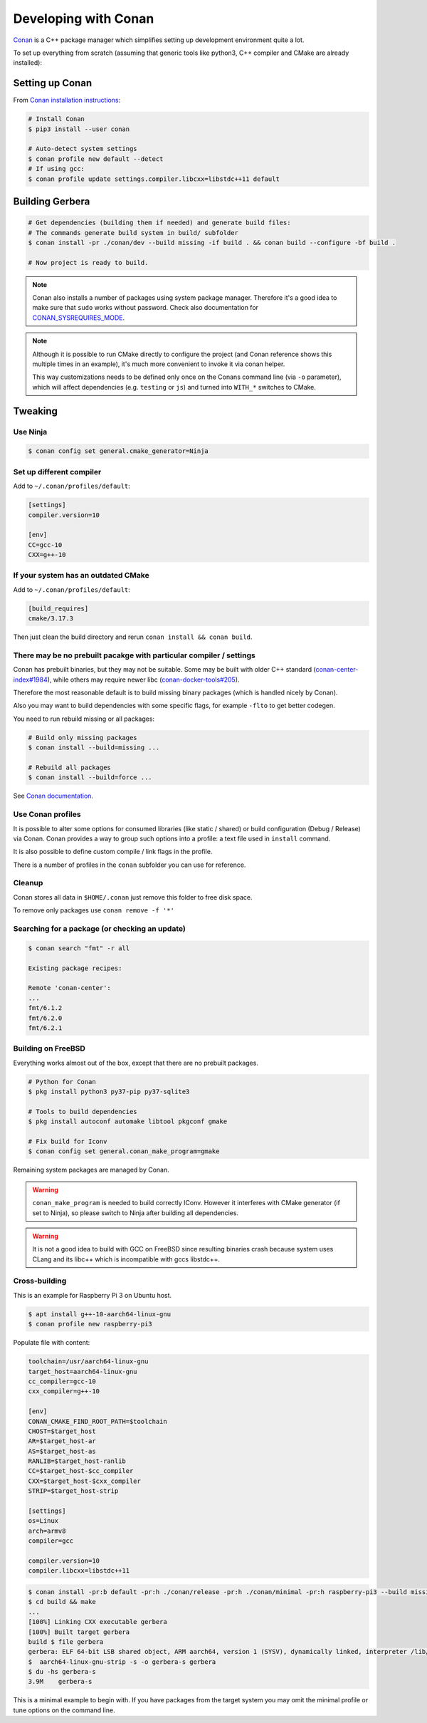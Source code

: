 .. _gerbera-conan:
.. index:: Developing with Conan

Developing with Conan
=====================

`Conan <https://conan.io>`_ is a C++ package manager which simplifies
setting up development environment quite a lot.

To set up everything from scratch
(assuming that generic tools like python3, C++ compiler and CMake are already installed):

Setting up Conan
----------------

From `Conan installation instructions <https://docs.conan.io/en/latest/installation.html>`_:

.. code-block:: bash

  # Install Conan
  $ pip3 install --user conan

  # Auto-detect system settings
  $ conan profile new default --detect
  # If using gcc:
  $ conan profile update settings.compiler.libcxx=libstdc++11 default


Building Gerbera
----------------

.. code-block:: bash

  # Get dependencies (building them if needed) and generate build files:
  # The commands generate build system in build/ subfolder
  $ conan install -pr ./conan/dev --build missing -if build . && conan build --configure -bf build .

  # Now project is ready to build.

.. note::

  Conan also installs a number of packages using system package manager.
  Therefore it's a good idea to make sure that ``sudo`` works without password.
  Check also documentation for CONAN_SYSREQUIRES_MODE_.

.. _CONAN_SYSREQUIRES_MODE: https://docs.conan.io/en/latest/reference/env_vars.html#env-vars-conan-sysrequires-mode

.. note::
  
  Although it is possible to run CMake directly to configure the project
  (and Conan reference shows this multiple times in an example),
  it's much more convenient to invoke it via conan helper.

  This way customizations needs to be defined only once on the Conans
  command line (via ``-o`` parameter), which will affect dependencies
  (e.g. ``testing`` or ``js``) and turned into ``WITH_*`` switches to CMake.

Tweaking
--------

Use Ninja
:::::::::

.. code-block:: bash

  $ conan config set general.cmake_generator=Ninja  


Set up different compiler
:::::::::::::::::::::::::

Add to ``~/.conan/profiles/default``:

.. code-block:: ini

  [settings]
  compiler.version=10

  [env]
  CC=gcc-10
  CXX=g++-10

If your system has an outdated CMake
::::::::::::::::::::::::::::::::::::

Add to ``~/.conan/profiles/default``:

.. code-block:: ini

  [build_requires]
  cmake/3.17.3

Then just clean the build directory and rerun ``conan install && conan build``.

There may be no prebuilt pacakge with particular compiler / settings
::::::::::::::::::::::::::::::::::::::::::::::::::::::::::::::::::::

Conan has prebuilt binaries, but they may not be suitable.
Some may be built with older C++ standard
(`conan-center-index#1984 <https://github.com/conan-io/conan-center-index/issues/1984>`_),
while others may require newer libc
(`conan-docker-tools#205 <https://github.com/conan-io/conan-docker-tools/issues/205>`_).

Therefore the most reasonable default is to build missing binary packages
(which is handled nicely by Conan).


Also you may want to build dependencies with some specific flags, for example
``-flto`` to get better codegen.

You need to run rebuild missing or all packages:

.. code-block:: bash

  # Build only missing packages
  $ conan install --build=missing ...

  # Rebuild all packages
  $ conan install --build=force ...

See `Conan documentation <https://docs.conan.io/en/latest/reference/commands/consumer/install.html#build-options>`_.  

Use Conan profiles
::::::::::::::::::

It is possible to alter some options for consumed libraries
(like static / shared) or build configuration (Debug / Release)
via Conan. Conan provides a way to group such options into a profile:
a text file used in ``install`` command.

It is also possible to define custom compile / link flags in the profile.

There is a number of profiles in the ``conan`` subfolder you can use for reference.

Cleanup
:::::::

Conan stores all data in ``$HOME/.conan`` just remove this folder to free disk space.

To remove only packages use ``conan remove -f '*'``

Searching for a package (or checking an update)
:::::::::::::::::::::::::::::::::::::::::::::::

.. code-block:: bash

  $ conan search "fmt" -r all
  
  Existing package recipes:

  Remote 'conan-center':
  ...
  fmt/6.1.2
  fmt/6.2.0
  fmt/6.2.1

Building on FreeBSD
:::::::::::::::::::

Everything works almost out of the box, except that there are no prebuilt packages.

.. code-block:: bash

  # Python for Conan
  $ pkg install python3 py37-pip py37-sqlite3

  # Tools to build dependencies
  $ pkg install autoconf automake libtool pkgconf gmake

  # Fix build for Iconv
  $ conan config set general.conan_make_program=gmake

Remaining system packages are managed by Conan.

.. warning::

  ``conan_make_program`` is needed to build correctly IConv. However it interferes with
  CMake generator (if set to Ninja), so please switch to Ninja after building all dependencies.

.. warning::

  It is not a good idea to build with GCC on FreeBSD since resulting binaries crash
  because system uses CLang and its libc++ which is incompatible with gccs libstdc++.

Cross-building
::::::::::::::

This is an example for Raspberry Pi 3 on Ubuntu host.

.. code-block:: bash

  $ apt install g++-10-aarch64-linux-gnu
  $ conan profile new raspberry-pi3

Populate file with content:

.. code-block:: ini

  toolchain=/usr/aarch64-linux-gnu
  target_host=aarch64-linux-gnu
  cc_compiler=gcc-10
  cxx_compiler=g++-10

  [env]
  CONAN_CMAKE_FIND_ROOT_PATH=$toolchain
  CHOST=$target_host
  AR=$target_host-ar
  AS=$target_host-as
  RANLIB=$target_host-ranlib
  CC=$target_host-$cc_compiler
  CXX=$target_host-$cxx_compiler
  STRIP=$target_host-strip

  [settings]
  os=Linux
  arch=armv8
  compiler=gcc

  compiler.version=10
  compiler.libcxx=libstdc++11

.. code-block:: bash

  $ conan install -pr:b default -pr:h ./conan/release -pr:h ./conan/minimal -pr:h raspberry-pi3 --build missing -if build . && conan build --configure -bf build .
  $ cd build && make
  ...
  [100%] Linking CXX executable gerbera
  [100%] Built target gerbera
  build $ file gerbera 
  gerbera: ELF 64-bit LSB shared object, ARM aarch64, version 1 (SYSV), dynamically linked, interpreter /lib/ld-linux-aarch64.so.1, BuildID[sha1]=7bfdb98dd51a1a5dda5101a0e9f090806fb35a41, for GNU/Linux 3.7.0, with debug_info, not stripped
  $  aarch64-linux-gnu-strip -s -o gerbera-s gerbera 
  $ du -hs gerbera-s 
  3.9M    gerbera-s

This is a minimal example to begin with.
If you have packages from the target system you may omit the minimal profile
or tune options on the command line.
